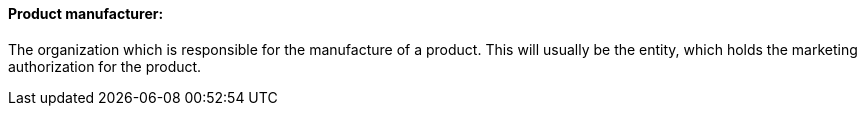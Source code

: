 ==== Product manufacturer:
[v291_section="7.10.1.11"]

The organization which is responsible for the manufacture of a product. This will usually be the entity, which holds the marketing authorization for the product.

